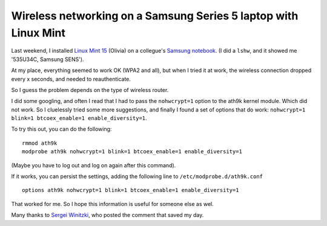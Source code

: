.. title: Wireless networking on a Samsung Series 5 laptop with Linux Mint
.. slug: node-207
.. date: 2013-06-17 21:19:19
.. tags: ubuntu,tips,linux,hardware
.. link:
.. description: 
.. type: text

Wireless networking on a Samsung Series 5 laptop with Linux Mint
----------------------------------------------------------------


Last weekend, I installed `Linux Mint
15 <http://www.linuxmint.com/rel_olivia.php>`__ (Olivia) on a collegue's
`Samsung
notebook <http://www.samsung.com/us/computer/series-5-notebooks>`__. (I
did a ``lshw``, and it showed me '535U34C, Samsung SENS').

At my place, everything seemed to work OK (WPA2 and all), but when I
tried it at work, the wireless connection dropped every x seconds, and
needed to reauthenticate.

So I guess the problem depends on the type of wireless router.

I did some googling, and often I read that I had to pass the
``nohwcrypt=1`` option to the ath9k kernel module. Which did not work.
So I cluelessly tried some more suggestions, and finally I found a set
of options that do work:
``nohwcrypt=1 blink=1 btcoex_enable=1 enable_diversity=1``.

To try this out, you can do the following:

::

    rmmod ath9k
    modprobe ath9k nohwcrypt=1 blink=1 btcoex_enable=1 enable_diversity=1

(Maybe you have to log out and log on again after this command).

If it works, you can persist the settings, adding the following line to
``/etc/modprobe.d/ath9k.conf``

::

    options ath9k nohwcrypt=1 blink=1 btcoex_enable=1 enable_diversity=1

That worked for me. So I hope this information is useful for someone
else as wel.

Many thanks to `Sergei
Winitzki <http://orkultus.wordpress.com/2013/01/18/frequent-wireless-connection-drops-with-the-atheros-ar9462/comment-page-1/#comment-146>`__,
who posted the comment that saved my day.

